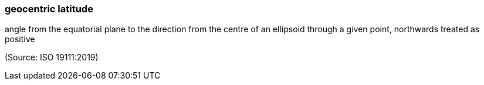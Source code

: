 === geocentric latitude

angle from the equatorial plane to the direction from the centre of an ellipsoid through a given point, northwards treated as positive

(Source: ISO 19111:2019)

